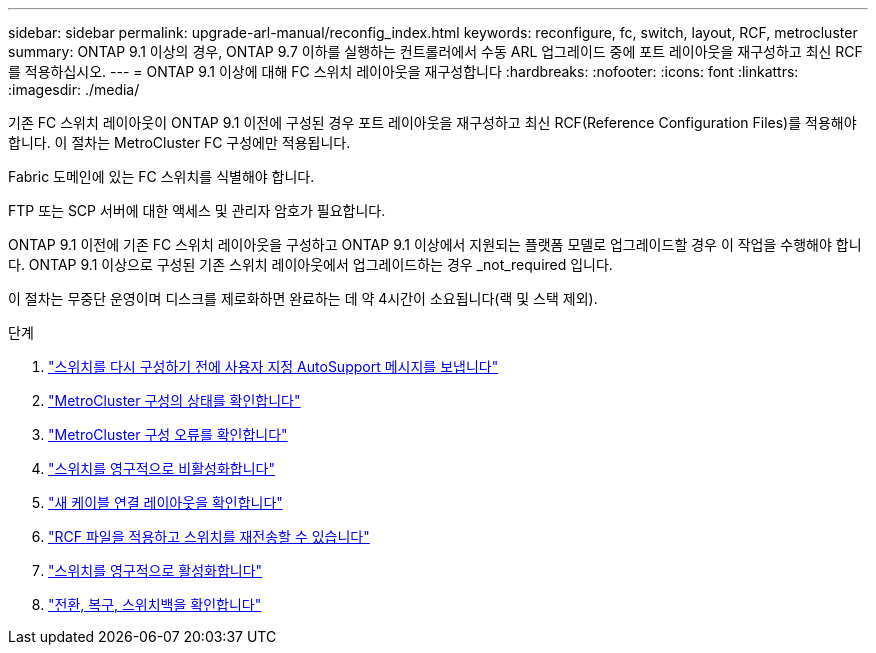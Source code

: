 ---
sidebar: sidebar 
permalink: upgrade-arl-manual/reconfig_index.html 
keywords: reconfigure, fc, switch, layout, RCF, metrocluster 
summary: ONTAP 9.1 이상의 경우, ONTAP 9.7 이하를 실행하는 컨트롤러에서 수동 ARL 업그레이드 중에 포트 레이아웃을 재구성하고 최신 RCF를 적용하십시오. 
---
= ONTAP 9.1 이상에 대해 FC 스위치 레이아웃을 재구성합니다
:hardbreaks:
:nofooter: 
:icons: font
:linkattrs: 
:imagesdir: ./media/


[role="lead"]
기존 FC 스위치 레이아웃이 ONTAP 9.1 이전에 구성된 경우 포트 레이아웃을 재구성하고 최신 RCF(Reference Configuration Files)를 적용해야 합니다. 이 절차는 MetroCluster FC 구성에만 적용됩니다.

Fabric 도메인에 있는 FC 스위치를 식별해야 합니다.

FTP 또는 SCP 서버에 대한 액세스 및 관리자 암호가 필요합니다.

ONTAP 9.1 이전에 기존 FC 스위치 레이아웃을 구성하고 ONTAP 9.1 이상에서 지원되는 플랫폼 모델로 업그레이드할 경우 이 작업을 수행해야 합니다. ONTAP 9.1 이상으로 구성된 기존 스위치 레이아웃에서 업그레이드하는 경우 _not_required 입니다.

이 절차는 무중단 운영이며 디스크를 제로화하면 완료하는 데 약 4시간이 소요됩니다(랙 및 스택 제외).

.단계
. link:send_custom_asup_message_prior_reconfig_switches.html["스위치를 다시 구성하기 전에 사용자 지정 AutoSupport 메시지를 보냅니다"]
. link:verify_health_mcc_config.html["MetroCluster 구성의 상태를 확인합니다"]
. link:check_mcc_config_errors.html["MetroCluster 구성 오류를 확인합니다"]
. link:persist_disable_switches.html["스위치를 영구적으로 비활성화합니다"]
. link:determine_new_cabling_layout.html["새 케이블 연결 레이아웃을 확인합니다"]
. link:apply_RCF_files_recable_switches.html["RCF 파일을 적용하고 스위치를 재전송할 수 있습니다"]
. link:persist_enable_switches.html["스위치를 영구적으로 활성화합니다"]
. link:verify_swtichover_healing_switchback.html["전환, 복구, 스위치백을 확인합니다"]

